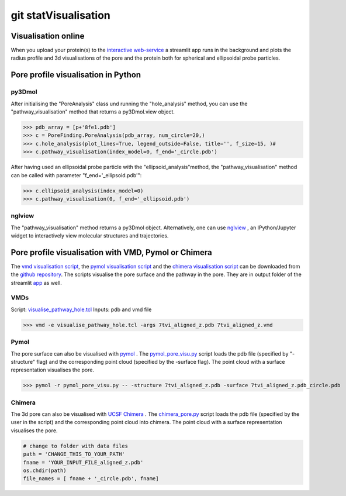 git statVisualisation
=============

Visualisation online
---------------------
When you upload your protein(s) to the 
`interactive web-service <https://poreanalyser.bioch.ox.ac.uk/>`_ 
a streamlit app runs in the background and plots the radius profile and 
3d visualisations of the pore and the protein both for spherical and ellipsoidal
probe particles.

Pore profile visualisation in Python
------------------------------------

py3Dmol
^^^^^^^^
After initialising the "PoreAnalysis" class und running the "hole_analysis" method, you can use 
the "pathway_visualisation" method that returns a py3Dmol.view object.

>>> pdb_array = [p+'8fe1.pdb']
>>> c = PoreFinding.PoreAnalysis(pdb_array, num_circle=20,)
>>> c.hole_analysis(plot_lines=True, legend_outside=False, title='', f_size=15, )#
>>> c.pathway_visualisation(index_model=0, f_end='_circle.pdb')

After having used an ellipsoidal probe particle with the "ellipsoid_analysis"method, 
the "pathway_visualisation" method can be called with parameter "f_end='_ellipsoid.pdb'":

>>> c.ellipsoid_analysis(index_model=0)
>>> c.pathway_visualisation(0, f_end='_ellipsoid.pdb')

nglview
^^^^^^^^
The "pathway_visualisation" method returns a py3Dmol object. Alternatively, one can use
`nglview <https://nglviewer.org/nglview/latest/>`_ , an IPython/Jupyter widget to interactively view molecular structures and trajectories. 


Pore profile visualisation with VMD, Pymol or Chimera
-----------------------------------------------------

The `vmd visualisation script <https://github.com/DSeiferth/PoreAnalyser/blob/main/visualise_pathway_hole.tcl>`_, 
the `pymol visualisation script <https://github.com/DSeiferth/PoreAnalyser/blob/main/pymol_pore_visu.py>`_ and
the `chimera visualisation script <https://github.com/DSeiferth/PoreAnalyser/blob/main/chimera_pore.py>`_ can be downloaded
from the `github repository <https://github.com/DSeiferth/PoreAnalyser>`_. The scripts visualise the pore surface and the pathway in the pore. 
They are in output folder of the streamlit `app <https://github.com/DSeiferth/PoreAnalyser/blob/main/app.py>`_ as well.

VMDs
^^^^^^^^
Script: `visualise_pathway_hole.tcl <https://github.com/DSeiferth/PoreAnalyser/blob/main/visualise_pathway_hole.tcl>`_
Inputs: pdb and vmd file 

>>> vmd -e visualise_pathway_hole.tcl -args 7tvi_aligned_z.pdb 7tvi_aligned_z.vmd

.. figure:: ../_static/GlyR_Gly_7tvi_HOLE_pathway.png
   :align: center
   :alt: GlyR_Gly_7tvi_HOLE_pathway.png


Pymol
^^^^^^^^
The pore surface can also be visualised with `pymol <https://pymol.org/>`_ .
The `pymol_pore_visu.py <https://github.com/DSeiferth/PoreAnalyser/blob/main/pymol_pore_visu.py>`_ script loads the pdb file (specified by "-structure" flag) and the 
corresponding point cloud (specified by the -surface flag). The point cloud with a surface representation 
visualises the pore.

>>> pymol -r pymol_pore_visu.py -- -structure 7tvi_aligned_z.pdb -surface 7tvi_aligned_z.pdb_circle.pdb

   

.. figure:: ../_static/pymol_example.png
   :align: center
   :alt: pymol_example.png

Chimera
^^^^^^^^
The 3d pore can also be visualised with `UCSF Chimera <https://www.cgl.ucsf.edu/chimera/>`_ .
The `chimera_pore.py <https://github.com/DSeiferth/PoreAnalyser/blob/main/chimera_pore.py>`_ script loads the pdb file (specified by the user in the script) and the 
corresponding point cloud into chimera. The point cloud with a surface representation 
visualises the pore.   

.. code-block:: python

   # change to folder with data files
   path = 'CHANGE_THIS_TO_YOUR_PATH'
   fname = 'YOUR_INPUT_FILE_aligned_z.pdb'
   os.chdir(path)
   file_names = [ fname + '_circle.pdb', fname]

.. figure:: ../_static/chimera_8fe1.png
   :align: center
   :alt: chimera_8fe1.png

